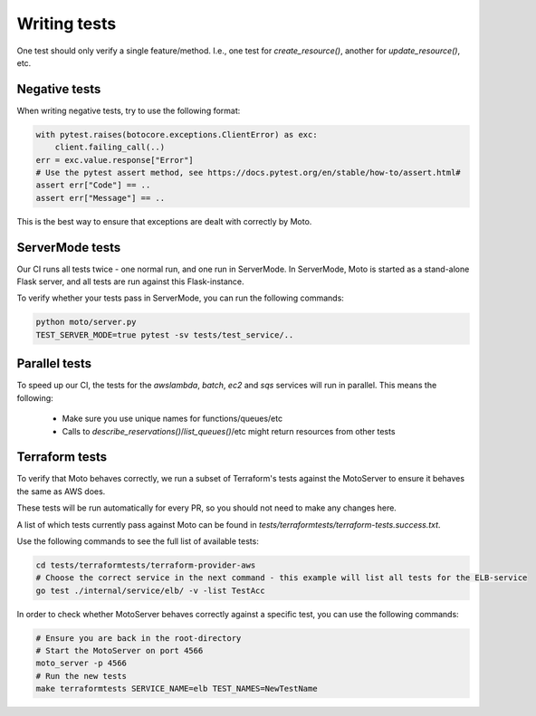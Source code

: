 .. _contributing tests:


****************
Writing tests
****************

One test should only verify a single feature/method. I.e., one test for `create_resource()`, another for `update_resource()`, etc.

Negative tests
^^^^^^^^^^^^^^^^^

When writing negative tests, try to use the following format:

.. sourcecode:: python

  with pytest.raises(botocore.exceptions.ClientError) as exc:
      client.failing_call(..)
  err = exc.value.response["Error"]
  # Use the pytest assert method, see https://docs.pytest.org/en/stable/how-to/assert.html#
  assert err["Code"] == ..
  assert err["Message"] == ..

This is the best way to ensure that exceptions are dealt with correctly by Moto.


ServerMode tests
^^^^^^^^^^^^^^^^^^^^

Our CI runs all tests twice - one normal run, and one run in ServerMode. In ServerMode, Moto is started as a stand-alone Flask server, and all tests are run against this Flask-instance.

To verify whether your tests pass in ServerMode, you can run the following commands:

.. sourcecode:: bash

  python moto/server.py
  TEST_SERVER_MODE=true pytest -sv tests/test_service/..


Parallel tests
^^^^^^^^^^^^^^^^^^^^^

To speed up our CI, the tests for the `awslambda`, `batch`, `ec2` and `sqs` services will run in parallel.
This means the following:

 - Make sure you use unique names for functions/queues/etc
 - Calls to `describe_reservations()`/`list_queues()`/etc might return resources from other tests


Terraform tests
^^^^^^^^^^^^^^^^^^^^^^

To verify that Moto behaves correctly, we run a subset of Terraform's tests against the MotoServer to ensure it behaves the same as AWS does.

These tests will be run automatically for every PR, so you should not need to make any changes here.

A list of which tests currently pass against Moto can be found in `tests/terraformtests/terraform-tests.success.txt`.

Use the following commands to see the full list of available tests:

.. sourcecode:: bash

    cd tests/terraformtests/terraform-provider-aws
    # Choose the correct service in the next command - this example will list all tests for the ELB-service
    go test ./internal/service/elb/ -v -list TestAcc

In order to check whether MotoServer behaves correctly against a specific test, you can use the following commands:

.. sourcecode:: bash

    # Ensure you are back in the root-directory
    # Start the MotoServer on port 4566
    moto_server -p 4566
    # Run the new tests
    make terraformtests SERVICE_NAME=elb TEST_NAMES=NewTestName
